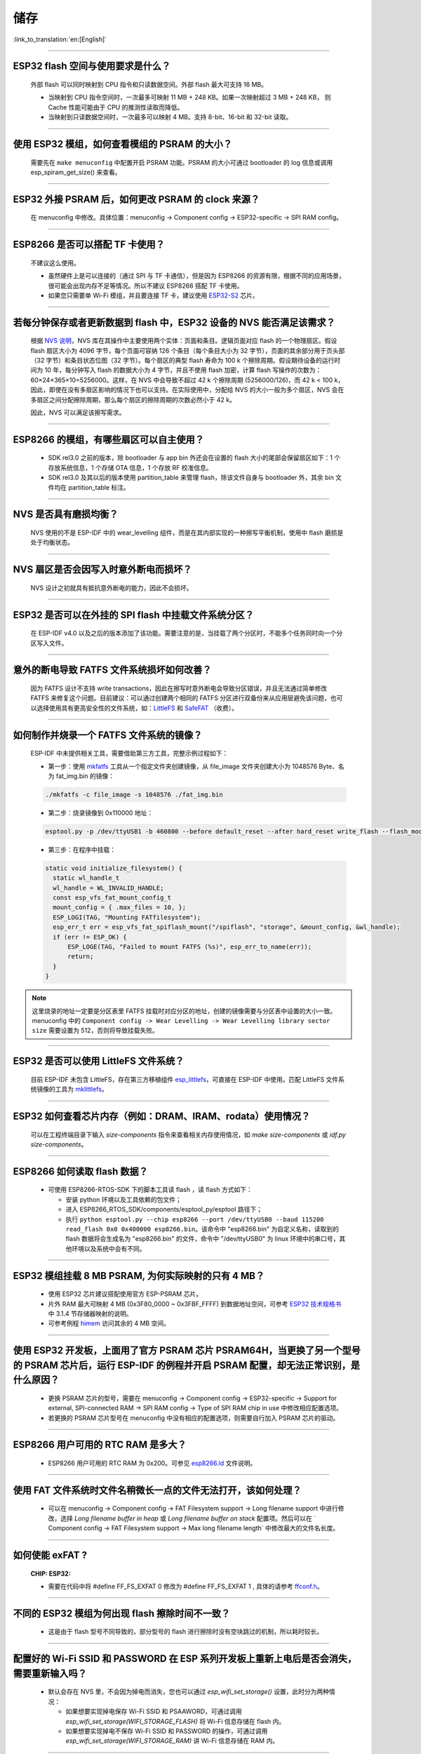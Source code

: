 储存
====

:link_to_translation:`en:[English]`

.. raw:: html

   <style>
   body {counter-reset: h2}
     h2 {counter-reset: h3}
     h2:before {counter-increment: h2; content: counter(h2) ". "}
     h3:before {counter-increment: h3; content: counter(h2) "." counter(h3) ". "}
     h2.nocount:before, h3.nocount:before, { content: ""; counter-increment: none }
   </style>

--------------

ESP32 flash 空间与使用要求是什么？
--------------------------------------

  外部 flash 可以同时映射到 CPU 指令和只读数据空间。外部 flash 最大可支持 16 MB。

  - 当映射到 CPU 指令空间时，一次最多可映射 11 MB + 248 KB。如果一次映射超过 3 MB + 248 KB， 则 Cache 性能可能由于 CPU 的推测性读取而降低。
  - 当映射到只读数据空间时，一次最多可以映射 4 MB。支持 8-bit、16-bit 和 32-bit 读取。

--------------

使用 ESP32 模组，如何查看模组的 PSRAM 的大小？
-------------------------------------------------------

  需要先在 ``make menuconfig`` 中配置开启 PSRAM 功能。PSRAM 的大小可通过 bootloader 的 log 信息或调用 esp_spiram_get_size() 来查看。

--------------

ESP32 外接 PSRAM 后，如何更改 PSRAM 的 clock 来源？
----------------------------------------------------------

  在 menuconfig 中修改。具体位置：menuconfig -> Component config -> ESP32-specific -> SPI RAM config。

--------------

ESP8266 是否可以搭配 TF 卡使用？
----------------------------------------

  不建议这么使用。 

  - 虽然硬件上是可以连接的（通过 SPI 与 TF 卡通信），但是因为 ESP8266 的资源有限，根据不同的应用场景，很可能会出现内存不足等情况。所以不建议 ESP8266 搭配 TF 卡使用。 
  - 如果您只需要单 Wi-Fi 模组，并且要连接 TF 卡，建议使用 `ESP32-S2 <https://www.espressif.com/sites/default/files/documentation/esp32-s2_datasheet_cn.pdf>`_ 芯片。

--------------

若每分钟保存或者更新数据到 flash 中，ESP32 设备的 NVS 能否满足该需求？
----------------------------------------------------------------------------------

  根据 `NVS 说明 <https://docs.espressif.com/projects/esp-idf/zh_CN/latest/esp32/api-reference/storage/nvs_flash.html>`_，NVS 库在其操作中主要使用两个实体：页面和条目。逻辑页面对应 flash 的一个物理扇区。假设 flash 扇区大小为 4096 字节，每个页面可容纳 126 个条目（每个条目大小为 32 字节），页面的其余部分用于页头部（32 字节）和条目状态位图（32 字节）。每个扇区的典型 flash 寿命为 100 k 个擦除周期。假设期待设备的运行时间为 10 年，每分钟写入 flash 的数据大小为 4 字节，并且不使用 flash 加密，计算 flash 写操作的次数为：60×24×365×10=5256000。这样，在 NVS 中会导致不超过 42 k 个擦除周期 (5256000/126)，而 42 k < 100 k，因此，即使在没有多扇区影响的情况下也可以支持。在实际使用中，分配给 NVS 的大小一般为多个扇区，NVS 会在多扇区之间分配擦除周期，那么每个扇区的擦除周期的次数必然小于 42 k。

  因此，NVS 可以满足该擦写需求。

--------------

ESP8266 的模组，有哪些扇区可以自主使用？
------------------------------------------------

  - SDK rel3.0 之前的版本，除 bootloader 与 app bin 外还会在设置的 flash 大小的尾部会保留扇区如下：1 个存放系统信息，1 个存储 OTA 信息，1 个存放 RF 校准信息。
  - SDK rel3.0 及其以后的版本使用 partition_table 来管理 flash，除该文件自身与 bootloader 外，其余 bin 文件均在 partition_table 标注。

--------------

NVS 是否具有磨损均衡？
----------------------------

  NVS 使用的不是 ESP-IDF 中的 wear_levelling 组件，而是在其内部实现的一种擦写平衡机制，使用中 flash 磨损是处于均衡状态。

--------------

NVS 扇区是否会因写入时意外断电而损坏？
------------------------------------------------

  NVS 设计之初就具有抵抗意外断电的能力，因此不会损坏。

--------------

ESP32 是否可以在外挂的 SPI flash 中挂载文件系统分区？
---------------------------------------------------------------

  在 ESP-IDF v4.0 以及之后的版本添加了该功能。需要注意的是，当挂载了两个分区时，不能多个任务同时向一个分区写入文件。

--------------

意外的断电导致 FATFS 文件系统损坏如何改善？
-------------------------------------------------------

  因为 FATFS 设计不支持 write transactions，因此在擦写时意外断电会导致分区错误，并且无法通过简单修改 FATFS 来修复这个问题。目前建议：可以通过创建两个相同的 FATFS 分区进行双备份来从应用层避免该问题，也可以选择使用具有更高安全性的文件系统，如：`LittleFS <https://github.com/joltwallet/esp_littlefs>`_ 和 `SafeFAT <https://www.hcc-embedded.com/safefat>`_ （收费）。

--------------

如何制作并烧录一个 FATFS 文件系统的镜像？
------------------------------------------------------

  ESP-IDF 中未提供相关工具，需要借助第三方工具，完整示例过程如下：

  - 第一步：使用 `mkfatfs <https://github.com/jkearins/ESP32_mkfatfs>`_ 工具从一个指定文件夹创建镜像，从 file_image 文件夹创建大小为 1048576 Byte、名为 fat_img.bin 的镜像：
  
  .. code-block:: text

    ./mkfatfs -c file_image -s 1048576 ./fat_img.bin

  - 第二步：烧录镜像到 0x110000 地址：

  .. code-block:: text

    esptool.py -p /dev/ttyUSB1 -b 460800 --before default_reset --after hard_reset write_flash --flash_mode dio --flash_size detect --flash_freq 80m 0x110000 ~/Desktop/fat_img.bin；

  - 第三步：在程序中挂载：

  .. code-block:: c

    static void initialize_filesystem() { 
      static wl_handle_t
      wl_handle = WL_INVALID_HANDLE;
      const esp_vfs_fat_mount_config_t
      mount_config = { .max_files = 10, };
      ESP_LOGI(TAG, "Mounting FATfilesystem");
      esp_err_t err = esp_vfs_fat_spiflash_mount("/spiflash", "storage", &mount_config, &wl_handle);
      if (err != ESP_OK) {
          ESP_LOGE(TAG, "Failed to mount FATFS (%s)", esp_err_to_name(err));
          return;
      }
    } 


.. Note::
    这里烧录的地址一定要是分区表里 FATFS 挂载时对应分区的地址，创建的镜像需要与分区表中设置的大小一致。menuconfig 中的 ``Component config -> Wear Levelling -> Wear Levelling library sector size`` 需要设置为 512，否则将导致挂载失败。

--------------

ESP32 是否可以使用 LittleFS 文件系统？
--------------------------------------------------

  目前 ESP-IDF 未包含 LittleFS，存在第三方移植组件 `esp_littlefs <https://github.com/joltwallet/esp_littlefs>`_，可直接在 ESP-IDF 中使用。匹配 LittleFS 文件系统镜像的工具为 `mklittlefs <https://github.com/earlephilhower/mklittlefs>`_。

----------------

ESP32 如何查看芯片内存（例如：DRAM、IRAM、rodata）使用情况？
------------------------------------------------------------------------------------------------------------------

  可以在工程终端目录下输入 `size-components` 指令来查看相关内存使用情况，如 `make size-components` 或 `idf.py size-components`。

-----------------

ESP8266 如何读取 flash 数据？
-------------------------------------------------------------------------

  - 可使用 ESP8266-RTOS-SDK 下的脚本工具读 flash ，读 flash 方式如下：

    - 安装 python 环境以及工具依赖的包文件；
    - 进入 ESP8266_RTOS_SDK/components/esptool_py/esptool 路径下；
    - 执行 ``python esptool.py --chip esp8266 --port /dev/ttyUSB0 --baud 115200 read_flash 0x0 0x400000 esp8266.bin``。该命令中 "esp8266.bin" 为自定义名称，读取到的 flash 数据将会生成名为 "esp8266.bin" 的文件，命令中 "/dev/ttyUSB0" 为 linux 环境中的串口号，其他环境以及系统中会有不同。

----------------

ESP32 模组挂载 8 MB PSRAM, 为何实际映射的只有 4 MB？
---------------------------------------------------------------------

  - 使用 ESP32 芯片建议搭配使用官方 ESP-PSRAM 芯片。
  - 片外 RAM 最大可映射 4 MB (0x3F80_0000 ~ 0x3FBF_FFFF) 到数据地址空间，可参考 `ESP32 技术规格书 <https://www.espressif.com/sites/default/files/documentation/esp32_datasheet_cn.pdf>`_ 中 3.1.4 节存储器映射的说明。
  - 可参考例程 `himem <https://github.com/espressif/esp-idf/tree/master/examples/system/himem>`_ 访问其余的 4 MB 空间。

-----------------

使用 ESP32 开发板，上面用了官方 PSRAM 芯片 PSRAM64H，当更换了另一个型号的 PSRAM 芯片后，运行 ESP-IDF 的例程并开启 PSRAM 配置，却无法正常识别，是什么原因？
-------------------------------------------------------------------------------------------------------------------------------------------------------------------------------------------------------------------------------------------------------

  - 更换 PSRAM 芯片的型号，需要在 menuconfig -> Component config -> ESP32-specific -> Support for external, SPI-connected RAM -> SPI RAM config -> Type of SPI RAM chip in use 中修改相应配置选项。
  - 若更换的 PSRAM 芯片型号在 menuconfig 中没有相应的配置选项，则需要自行加入 PSRAM 芯片的驱动。

----------------

ESP8266 用户可用的 RTC RAM 是多大？
----------------------------------------------------------------------------------------------

  - ESP8266 用户可用的 RTC RAM 为 0x200。可参见 `esp8266.ld <https://github.com/espressif/ESP8266_RTOS_SDK/blob/release/v3.4/components/esp8266/ld/esp8266.ld>`_ 文件说明。

----------------

使用 FAT 文件系统时文件名稍微长一点的文件无法打开，该如何处理？
--------------------------------------------------------------------------------------------------------------------------------------------------

  - 可以在 menuconfig -> Component config -> FAT Filesystem support -> Long filename support 中进行修改，选择 `Long filename buffer in heap` 或 `Long filename buffer on stack` 配置项。然后可以在 ` Component config -> FAT Filesystem support -> Max long filename length` 中修改最大的文件名长度。

---------------

如何使能 exFAT ?
--------------------------------------------------------------------------------------------------

  :CHIP\: ESP32:

  - 需要在代码中将 #define FF_FS_EXFAT  0 修改为 #define FF_FS_EXFAT  1 , 具体的请参考 `ffconf.h <https://github.com/espressif/esp-idf/blob/178b122c145c19e94ac896197a3a4a9d379cd618/components/fatfs/src/ffconf.h#L255 />`_。

----------------

不同的 ESP32 模组为何出现 flash 擦除时间不一致？
----------------------------------------------------------------------------------------------------------------------------------------------

  - 这是由于 flash 型号不同导致的，部分型号的 flash 进行擦除时没有空块跳过的机制，所以耗时较长。
  
----------------

配置好的 Wi-Fi SSID 和 PASSWORD 在 ESP 系列开发板上重新上电后是否会消失，需要重新输入吗？
------------------------------------------------------------------------------------------------------------------------------------------------------------

  - 默认会存在 NVS 里，不会因为掉电而消失，您也可以通过 `esp_wifi_set_storage()` 设置，此时分为两种情况：

    - 如果想要实现掉电保存 Wi-Fi SSID 和 PSAAWORD，可通过调用 `esp_wifi_set_storage(WIFI_STORAGE_FLASH)` 将 Wi-Fi 信息存储在 flash 内。
    - 如果想要实现掉电不保存 Wi-Fi SSID 和 PASSWORD 的操作，可通过调用 `esp_wifi_set_storage(WIFI_STORAGE_RAM)` 讲  Wi-Fi 信息存储在 RAM 内。

--------------

ESP32 分区表中的分区数量有限制吗？
-----------------------------------------------

  - 分区表的长度为 0xC00 字节（最多可以保存 95 条分区表条目）。参考链接 `分区表 <https://docs.espressif.com/projects/esp-idf/zh_CN/latest/esp32/api-guides/partition-tables.html>`_ 的说明。

----------------

SPIFFS 支持磁盘加密吗？
---------------------------------------------------------------

  :CHIP\: ESP32, ESP32S2, ESP32S3, ESP32C3:

  - SPIFFS 分区无法加密。但 SPIFFS 建立在 flash 上，可以使用 flash 加密对该部分的数据进行加密。
  

